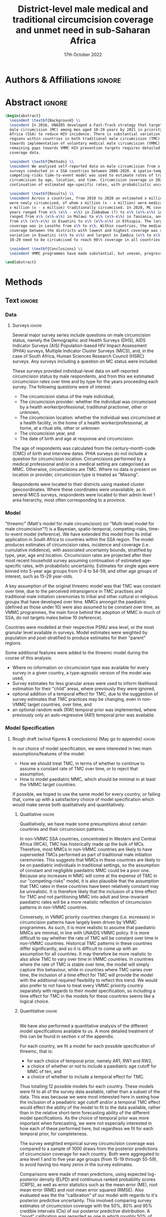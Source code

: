 #+Title: District-level male medical and traditional circumcision
#+Title: coverage and unmet need in sub-Saharan Africa
#+date: 17th October 2022
#+bibliography: library.bib 
#+options: toc:nil num:t d:nil author:nil
#+startup: latexpreview

# Load latex class, define page and text size
#+latex_class: article
#+latex_class_options: [a4paper, 12pt]

# load latex packages
#+latex_header: \usepackage{authblk} 
#+latex_header: \usepackage{breakcites}
#+latex_header: \usepackage{apacite}
#+latex_header: \usepackage[top=3cm, bottom=3cm, left=3cm, right=3cm]{geometry} % define (reduced) margin size
#+latex_header: \usepackage[parfill]{parskip} % insert whitespace between new paragraphs

# Don't indent new paragraphs
#+latex_header: \setlength\parindent{0pt} 

# Don't hyponate words, instead break line
#+latex_header: \tolerance=9999
#+latex_header: \emergencystretch=10pt
#+latex_header: \hyphenpenalty=10000
#+latex_header: \exhyphenpenalty=100

* R & Emacs Lisp                                            :noexport:ignore:

#+name: setwd
#+begin_src R :results output :session :exports results
# set directory to top of git repo (assume paper_poster_plots in threemc-orderly)
# dir <- dirname(system("git rev-parse --show-toplevel", intern = TRUE))
dir <- "~/imperial_repos/threemc-orderly/"
setwd(dir)
#+end_src

#+RESULTS: setwd
: [1] "/home/paddy7wb/imperial_repos/threemc-orderly"

** Emacs Lisp Functions

Function to remove
#+begin_src emacs-lisp
(defun delete-org-comments (backend)
  (loop for comment in (reverse (org-element-map (org-element-parse-buffer)
                    'comment 'identity))
    do
    (setf (buffer-substring (org-element-property :begin comment)
                (org-element-property :end comment))
          "")))

(let ((org-export-before-processing-hook '(delete-org-comments)))
  (switch-to-buffer (org-latex-export-as-latex)))
#+end_src


* Authors & Affiliations                                        :ignore:

# Authors
#+latex_header: \author[1]{Patrick O'Toole}
#+latex_header: \author[1,2]{Matthew L. Thomas}
#+latex_header: \author[1]{Oliver Stevens}
#+latex_header: \author[1,3]{Kevin Lam}
#+latex_header: \author[4]{Katherine Kripke}
#+latex_header: \author[1]{Rachel Esra}
#+latex_header: \author[5]{Ian Wanyeki}
#+latex_header: \author[5]{Lycias Zembe}
#+latex_header: \author[1]{Jeffrey W. Eaton}

# Affiliations
#+latex_header: \affil[1]{\emph{Imperial College London, London, United Kingdom}} \\
#+latex_header: \affil[2]{\emph{Joint Centre for Excellence in Environmental Intelligence, University of Exeter and Met Office}} \\
#+latex_header: \affil[3]{\emph{Department of Statistics, University of British Columbia}} \\
#+latex_header: \affil[4]{\emph{Avenir Health, Takoma Park, MD, USA}} \\
#+latex_header: \affil[5]{\emph{Joint United Nations Programme on HIV/AIDS (UNAIDS)}} \\

# Break page
#+latex: \clearpage

* Abstract                                                         :ignore:

#+begin_src latex :results output
  \begin{abstract}
    \noindent \textbf{Background} \\
    \noindent In 2016, UNAIDS developed a Fast-Track strategy that targeted 90\% coverage
    male circumcision (MC) among men aged 10-29 years by 2021 in priority countries in sub-Saharan 
    Africa (SSA) to reduce HIV incidence. There is substantial variation across subnational 
    regions within countries in both traditional male circumcision (TMC) practices and progress
    towards implementation of voluntary medical male circumcision (VMMC). Tracking progress and
    remaining gaps towards VMMC HIV prevention targets requires detailed district-level circumcision
    coverage data.

    \noindent \textbf{Methods} \\
    \noindent We analysed self-reported data on male circumcision from x nationally representative household
    surveys conducted in x SSA countries between 2006-2020. A spatio-temporal Bayesian
    competing-risks time-to-event model was used to estimate rates of traditional and medical
    circumcision by age, location, and time. Circumcision coverage in 2020 was projected assuming
    continuation of estimated age-specific rates, with probabilistic uncertainty.

    \noindent \textbf{Results} \\
    \noindent Across x countries, from 2010 to 2020 an estimated x million men (x\% CI x-x million)
    were newly circumcised, of whom x million (x - x million) were medically circumcised, and
    x million (x - x million) traditionally circumcised. In 2020, MC coverage among men 10-29
    years ranged from x\% (x\% - x\%) in Zimbabwe (?) to x\% (x\%-x\%) in Togo. MMC coverage
    ranged from x\% (x\%-x\%) in Malawi to x\% (x\%-x\%) in Tanzania, and TMC coverage
    from x\% (x\%-x\%) in Eswatini to x\% (x\%-x\%) in Ethiopia. The largest increase in MMC
    coverage was in Lesotho from x\% to x\%. Within countries, the median difference in MC
    coverage between the districts with lowest and highest coverage was x\%, with the smallest
    variation in Eswatini (x\% to x\%) and largest in Zambia (x\% to x\%). x million men aged
    10-29 need to be circumcised to reach 90\% coverage in all countries.

    \noindent \textbf{Conclusions} \\
    \noindent VMMC programmes have made substantial, but uneven, progress towards male circumcision targets. Granular district and age-stratified data provide information for focusing further programme implementation.

  \end{abstract}
#+end_src

#+latex: \newpage

* Background                                                         :noexport:

** Plan                                                            :noexport:

Look at other similar circumcision papers to understand this

- Something about HIV
- Something about circumcisions
- Something about existing efforts to estimate circumcision


*** Research Questions

There were several key research questions which we hoped to answer with this analysis:

1. How has total, medical and traditional circumcision coverage varied across the SSA region?
   How has this changed over time? 

Result: Broadly speaking, WCA has much higher circumcision coverage, in line with greater cultural practice of TMC associated with these countries, while in ESA TMC and MC coverage is much lower, although this varies quite a lot, both nationally and sub-nationally, and has seen significant increases as a result of VMMC programme implementation in many of these countries.

Figure: Geofaceted plot
Caption:
Figure x: Stacked percentages of men aged 10-29 years who were medically circumcised and traditionally circumcised over time between 2010 and 2020. The horizontal grey dashed line indicates the 90% circumcision coverage by 2021 target established by the UNAIDS Fast Track strategy. The lighter shaded area represents projection after the most recent household survey. Purple areas represent countries where circumcision type could not be ascertained from surveys.

2. How have patterns in circumcision coverage vary across different ages and age groups? 

Result: A circumcised individual is much more likely to have undergone MMC for progressively younger ages, while the converse is true for TMC. (I wonder why this isn't untrue for paediatric TMCs in VMMC countries? Surely TMCs should be higher than MMCs for these ages, at least in VMMC countries?) 

Figure: Geofaceted plot, but by age rather than year, for 2020 (doesn't look too bad, ask Jeff what he thinks)
Caption:
Figure x: Stacked, projected percentages of men from 0 to 60 years old who were medically circumcised and traditionally circumcised by 2020. The horizontal grey dashed line indicates the 90% circumcision coverage by 2021 target established by the UNAIDS Fast Track strategy. Purple areas represent countries where circumcision type could not be ascertained from surveys.

3. How does total, medical and traditional circumcision coverage vary subnationally across the SSA region? 

Result: There was significant subnational variability in circumcision coverage and type across the SSA region, with ESA in general having more variable district level circumcision and type, while WCA countries exhibited more homogeneous circumcision patterns. In ESA, this variability may be in part attributed to efforts to focus VMMC programmes on areas of high disease burden and a lack of historical TMC practice.

Figure 2: Map plot
caption:
Figure x: Estimated percentage of men aged 10-29 years who were circumcised sub-nationally in 33 SSA countries. Missing from map: Guinea-Bissau, Equitorial Guinea, Central African Republic and Botswana

Another useful figure here: plot of district level MC coverage coloured by ESA/WCA and size given by population of each
Caption:
Figure x: District-level median percentage of men aged 10-29 years who were circumcised in 2020 in 33 SSA countries. Each point is a district, sized by district population relative to average district size and coloured by the African region their country falls under (Eastern and Southern Africa (ESA) and Western and Central Africa (WCA), respectively). Each white dot represents the national median. A vertical dotted line signifies the UNAIDS target of 90% national MC.

4. Has TMC decreased, both in response to VMMC programme implementation in target countries, and more generally across the entire SSA region? 

TMC has decreased in VMMC target countries, presumably largely due to the implementation of VMMC programs in districts which traditionally practised TMC. It has also, interestingly, declined (with a lot of variability) in non-VMMC countries, possibly in response to general economic upliftment and development in these countries. 

Plot for this? Can just refer to previous figures perhaps? Or perhaps a table is best?
Jeff: Need some sort of rates plot for this! Sounds like a good idea

5. How have efforts to meet UNAIDS goals in VMMC target countries progressed? If these targets have not been met, how many additional circumcisions are required to meet these goals? 

Result: Kenya (and maybe Mozambique?) is the only country expected to have reached the VMMC target of 90% circumcision coverage amongst 10-29 year olds by 2020. In other VMMC countries, significant progress towards this goal has been made, but there still remain a significant number of un-circumised 10-29 year olds. 

Figure: Geofaceted plot showing circumcision coverage increase over time (could do for several of the larger age groups with their associated targets as dashed lines)
However, probably only interested in VMMC countries here, so table probably more appropriate
Additional Figure: Some kind of table showing progress towards goals?

6. How do our results compare to those of the DMPPT2 model? 

Result: In many VMMC countries, threemc results and DMPPT2 results largely agree. However, for several countries, such as Tanzania, Zimbabwe and parts of Kenya, we can see that DMPPT2 estimates far exceed empirical survey and threemc estimates, and indeed the population of many districts, suggesting that they may be adversely affected by (i) people travelling from their home districts to others to avail of VMMC programmes, and (ii) possible misreporting occurring in programmatic data due to incentives to report higher numbers of circumcisions for VMMC clinics. 

Figure: (For appendix): comparisons between DMPPT2 results, survey estimates and threemc results
Merely reference these figures in this section


*** Research Questions (old)

There were several key research questions which we hoped to answer with this analysis:

1. How does total, medical and traditional circumcision coverage vary subnationally across the SSA region? How has this changed over time? 

Result: Broadly speaking, WCA has much higher circumcision coverage, in line with greater cultural practice of TMC associated with these countries, while in ESA TMC and MC coverage is much lower, although this varies quite a lot, both nationally and sub-nationally. 

Figure 2: Map plot
caption:
Figure x: Estimated percentage of men aged 10-29 years who were circumcised sub-nationally in 33 SSA countries. Missing from map: Guinea-Bissau, Equitorial Guinea, Central African Republic and Botswana
Another useful figure here: plot of district level MC coverage coloured by ESA/WCA and size given by population of each
Caption:
Figure x: District-level median percentage of men aged 10-29 years who were circumcised in 2020 in 33 SSA countries. Each point is a district, sized by district population relative to average district size and coloured by the African region their country falls under (Eastern and Southern Africa (ESA) and Western and Central Africa (WCA), respectively). Each white dot represents the national median. A vertical dotted line signifies the UNAIDS target of 90% national MC.

Also should fit in somewhere: geofaceted plot showing differences in TMC/MMC type coverage
2010-2020
Caption:
Figure x: Percentage of men aged 10-29 years who were medically circumcised and traditionally circumcised over time between 2010 and 2020. The horizontal grey dashed line indicates the 90% circumcision coverage by 2021 target established by the UNAIDS Fast Track strategy. The lighter shaded area represents projection after the most recent household survey. Purple areas represent countries where circumcision type could not be ascertained from surveys.

2. How have subnational patterns in circumcision coverage vary across different ages and age groups? 

Result: A circumcised individual is much more likely to have undergone MMC for progressively younger ages, while the converse is true for TMC. (I wonder why this isn't untrue for paediatric TMCs in VMMC countries? Surely TMCs should be higher than MMCs for these ages, at least in VMMC countries?) 

Figure: Geofaceted plot, but by age rather than year, for 2020 (doesn't look too bad, ask Jeff what he thinks)
Caption:
Figure x: Projected percentage of men from 0 to 60 years old who were medically circumcised and traditionally circumcised by 2020. The horizontal grey dashed line indicates the 90% circumcision coverage by 2021 target established by the UNAIDS Fast Track strategy. Purple areas represent countries where circumcision type could not be ascertained from surveys.

3. Has TMC decreased, both in response to VMMC programme implementation in target countries, and more generally across the entire SSA region? 

TMC has decreased in VMMC target countries, presumably largely due to the implementation of VMMC programs in districts which traditionally practised TMC. It has also, interestingly, declined (with a lot of variability) in non-VMMC countries, possibly in response to general economic upliftment and development in these countries. 

Plot for this? Can just refer to previous figures perhaps? Or perhaps a table is best?

4. How have efforts to meet UNAIDS goals in VMMC target countries progressed? If these targets have not been met, how many additional circumcisions are required to meet these goals? 

Result: Kenya (and maybe Mozambique?) is the only country expected to have reached the VMMC target of 90% circumcision coverage amongst 10-29 year olds by 2020. In other VMMC countries, significant progress towards this goal has been made, but there still remain a significant number of un-circumised 10-29 year olds. 

Figure: Geofaceted plot showing circumcision coverage increase over time (could do for several of the larger age groups with their associated targets as dashed lines)
However, probably only interested in VMMC countries here, so table probably more appropriate
Additional Figure: Some kind of table showing progress towards goals?

5. How do our results compare to those of the DMPPT2 model? 

Result: In many VMMC countries, threemc results and DMPPT2 results largely agree. However, for several countries, such as Tanzania, Zimbabwe and parts of Kenya, we can see that DMPPT2 estimates far exceed empirical survey and threemc estimates, and indeed the population of many districts, suggesting that they may be adversely affected by (i) people travelling from their home districts to others to avail of VMMC programmes, and (ii) possible misreporting occurring in programmatic data due to incentives to report higher numbers of circumcisions for VMMC clinics. 

Figure: (For appendix): comparisons between DMPPT2 results, survey estimates and threemc results
Merely reference these figures in this section

** Text                                                              :ignore:

*** Sections                                                        :ignore:

# HIV 
HIV remains the single largest cause of years of life lost among adolescent boys and men of reproductive age in eastern and southern Africa (ref). 

# Circumcision
Voluntary 
Voluntary Male medical circumcision (VMMC) reduces the rate of male-to-female HIV incidence by 60%.
Efficient, cost-effective, one-time procedure for preventing HIV transmission (references). 


# Existing efforts to estimate circumcision
Matt's model ... [cite:@thomas_multi-level_2021], DMPPT2

# Anything else?

#+latex: \newpage
*** Research Questions                                         :ignore:

#+begin_comment
May want to re-phrase these a bit?
#+end_comment

There were several key research questions which we hoped to answer with this analysis:
1. How has subnational total, medical and traditional circumcision coverage changed across the SSA region over time?
# 1. How has total, medical and traditional circumcision coverage changed across the SSA region over time?
# 2. How does total, medical and traditional circumcision coverage vary subnationally across the SSA region?
2. How have subnational patterns in circumcision coverage vary across different ages and age groups?
3. Has TMC decreased, both in response to VMMC programme implementation in target countries, and more generally across the entire SSA region?
4. How have efforts to meet UNAIDS goals in VMMC target countries progressed? If these targets
   have not been met, how many additional
5. How do our results compare to those of the DMPPT2 model?

**** Results summaries for these research questions

1. How does total, medical and traditional circumcision coverage vary subnationally across the SSA region? How has this changed over time? 

Result: Broadly speaking, WCA has much higher circumcision coverage, in line with greater cultural practice of TMC associated with these countries, while in ESA TMC and MC coverage is much lower, although this varies quite a lot, both nationally and sub-nationally. 

Figure 2: Map plot
caption:
Figure x: Estimated percentage of men aged 10-29 years who were circumcised sub-nationally in 33 SSA countries. Missing from map: Guinea-Bissau, Equitorial Guinea, Central African Republic and Botswana

Also should fit in somewhere: geofaceted plot showing differences in TMC/MMC type coverage
2010-2020
Caption:
Figure x: Percentage of men aged 10-29 years who were medically circumcised and traditionally circumcised over time between 2010 and 2020. The horizontal grey dashed line indicates the 90% circumcision coverage by 2021 target established by the UNAIDS Fast Track strategy. The lighter shaded area represents projection after the most recent household survey. Purple areas represent countries where circumcision type could not be ascertained from surveys.

2. How have subnational patterns in circumcision coverage vary across different ages and age groups? 

Result: A circumcised individual is much more likely to have undergone MMC for progressively younger ages, while the converse is true for TMC. (I wonder why this isn't untrue for paediatric TMCs in VMMC countries? Surely TMCs should be higher than MMCs for these ages, at least in VMMC countries?) 

Figure: Geofaceted plot, but by age rather than year, for 2020 (doesn't look too bad, ask Jeff what he thinks)
Caption:
Figure x: Projected percentage of men from 0 to 60 years old who were medically circumcised and traditionally circumcised by 2020. The horizontal grey dashed line indicates the 90% circumcision coverage by 2021 target established by the UNAIDS Fast Track strategy. Purple areas represent countries where circumcision type could not be ascertained from surveys.

3. Has TMC decreased, both in response to VMMC programme implementation in target countries, and more generally across the entire SSA region? 

TMC has decreased in VMMC target countries, presumably largely due to the implementation of VMMC programs in districts which traditionally practised TMC. It has also, interestingly, declined (with a lot of variability) in non-VMMC countries, possibly in response to general economic upliftment and development in these countries. 

Plot for this? Can just refer to previous figures perhaps? Or perhaps a table is best?

4. How have efforts to meet UNAIDS goals in VMMC target countries progressed? If these targets have not been met, how many additional circumcisions are required to meet these goals? 

Result: Kenya (and maybe Mozambique?) is the only country expected to have reached the VMMC target of 90% circumcision coverage amongst 10-29 year olds by 2020. In other VMMC countries, significant progress towards this goal has been made, but there still remain a significant number of un-circumised 10-29 year olds. 

Figure: Geofaceted plot showing circumcision coverage increase over time (could do for several of the larger age groups with their associated targets as dashed lines)
However, probably only interested in VMMC countries here, so table probably more appropriate
Additional Figure: Some kind of table showing progress towards goals?

5. How do our results compare to those of the DMPPT2 model? 

Result: In many VMMC countries, threemc results and DMPPT2 results largely agree. However, for several countries, such as Tanzania, Zimbabwe and parts of Kenya, we can see that DMPPT2 estimates far exceed empirical survey and threemc estimates, and indeed the population of many districts, suggesting that they may be adversely affected by (i) people travelling from their home districts to others to avail of VMMC programmes, and (ii) possible misreporting occurring in programmatic data due to incentives to report higher numbers of circumcisions for VMMC clinics. 

Figure: (For appendix): comparisons between DMPPT2 results, survey estimates and threemc results
Merely reference these figures in this section


* Methods 

** Plan                                                            :noexport:

See [[file:outline/paper_outline.org][paper outline]]

For data:
:fig_1_caption:
Figure 1: Household surveys detailing circumcision patterns in SSA. The colour and size of points
are determined by the provider and sample size of each respective survey. Triangular points have
no information on circumcision type.
:END:

Also for data, could add stuff on:
- Missing data (& inability to model in some countries) (see Kinh's paper)
- Mention irregularity with some PHIA surveys?
- Missing countries, countries with no type, countries with no age info

** Text                                                              :ignore:

*** Data 

**** Surveys                                                         :ignore:

#+name: survey_inlines
#+begin_src R :results output :session :exports results
data_inlines <- readRDS("paper_poster_plots/paper/data/01_data_inlines.RDS")
#+end_src

#+RESULTS: survey_inlines

Several major survey series include questions on male circumcision status, namely the Demographic and Health Surveys (DHS), AIDS Indicator Surveys (AIS) Population-based HIV Impact Assessment (PHIA) surveys, Multiple Indicator Cluster Surveys (MICS), and, in the case of South Africa, Human Sciences Research Council (HSRC) surveys.
Any surveys including a question on MC status were included. 

These surveys provided individual-level data on self-reported circumcision status by male respondents, and from this we estimated circumcision rates over time and by type for the years proceeding each survey. The following questions were of interest:
- The circumcision status of the male individual,
- The circumcision provider: whether the individual was circumcised by a health worker/professional, traditional practioner, other or unknown,
- The circumcision location: whether the individual was circumcised at a health facility, in the home of a health worker/professional, at home, at a ritual site, other or unknown
- The circumcision year, and
- The date of birth and age at response and circumcision.

The age of respondents was calculated from the century-month-code (CMC) of birth and interview dates.
PHIA surveys do not include a question for circumcision location. Circumcisions performed by a medical professional and/or in a medical setting are categorised as MMC. Otherwise, circumcisions are TMC. Where no data is present on location or provider, circumcision type is treated as "Missing". 
#+begin_comment
Should I include something about how (some?) PHIA surveys censor over 35 circumcisions?
#+end_comment
Respondents were located to their districts using masked cluster geocoordinates. Where these coordinates were unavailable, as in several MICS surveys, respondents were located to their admin level 1 area hierarchy, most often corresponding to a province. 

#+begin_comment
Should I include something about how (some?) PHIA surveys censor over 35 circumcisions?
#+end_comment

**** Populations                                      ::noexport:

- Sub-national populations from WorldPop (reference) were used to infer circumcision coverage from rate estimates. 

**** Old                                                           :noexport:
***** Surveys (old)                                         :noexport:ignore:

#+name: survey_inlines
#+begin_src R :results output :session :exports results
data_inlines <- readRDS("paper_poster_plots/paper/data/01_data_inlines.RDS")
#+end_src

#+RESULTS: survey_inlines

Our data consisted of src_R[:exports results :session :results raw]{data_inlines$n_surveys}  
nationally representative household surveys conducted in
src_R[:exports results :session :results raw]{data_inlines$n_iso3} SSA countries
between src_R[:exports results :session :results raw]{data_inlines$min_year} and src_R[:exports results :session :results raw]{data_inlines$max_year}.
These included several major survey series, namely the Demographic and Health Surveys
(DHS), AIDS Indicator Surveys (AIS) Population-based HIV Impact Assessment (PHIA) surveys,
Multiple Indicator Cluster Surveys (MICS), and, in the case of South Africa,
Human Sciences Research Council (HSRC) surveys.
Any surveys including a question on MC status were included. 
Unfortunately, no information on age at circumcision was present in the 2004 and 2008 Botswana
Aids Impact Surveys. This complete left censoring of circumcised individuals meant that we were
unable to fit our model there. 

#+begin_comment
Should I include something about how a new DHS is expected for BWA soon?
#+end_comment

These surveys provided individual-level data on self-reported circumcision status by male
respondents, and from this we estimated circumcision rates over time and by type for the years proceeding each survey. The following questions were of interest:
- The circumcision status of the male individual,
- The circumcision provider: whether the individual was circumcised by a health worker/professional, traditional practioner, other or unknown,
- The circumcision location: whether the individual was circumcised at a health facility, in the home of a health worker/professional, at home, at a ritual site, other or unknown
- The circumcision year, and
- The age at circumcision.

PHIA surveys do not include a question for circumcision location. Circumcisions performed by a medical professional and/or in a medical setting are categorised as MMC. Otherwise, circumcisions are TMC. Where no data is present on location or provider, circumcision type is treated as "Missing". Refer to section x of the appendix to see specific questions asked in each survey.

#+begin_comment
Should I include something about how (some?) PHIA surveys censor over 35 circumcisions?
#+end_comment

Respondents were located to their districts using masked cluster geocoordinates. Where these
coordinates were unavailable, as in several MICS surveys, respondents were located to their admin
level 1 area hierarchy, most often corresponding to a province. 

Participation rates for each survey can be found in section x of the appendix. 

#+CAPTION: Household surveys detailing circumcision patterns in SSA. The colour and size of points are determined by the provider and sample size of each respective survey. Triangular points have no information on circumcision type.
#+NAME: fig1
#+begin_src R :exports results :results file graphics :file plots/01_survey_table.pdf :width 9 :height 10
# source("paper_poster_plots/scripts/03_results_data.R")
# p1 <- readRDS("paper_poster_plots/paper/plots/01_survey_table.RDS")
p1 <- readRDS("./plots/01_survey_table.RDS")
print(p1)
#+end_src

/Figure 1: Household surveys detailing circumcision patterns in SSA. The colour and size of points are determined by the provider and sample size of each respective survey. Triangular points have no information on circumcision type./

***** Older still

120 household surveys conducted in 33 SSA countries 2002-2019
Self-reported circumcision:
- Status (MC vs uncircumcised), 
- Type (MMC vs TMC), 
- Year, and
- Age 
recorded
Sub-national populations from WorldPop (reference)

Major survey series (DHS, AIS, PHIA, MICS, HSRC in ZAF)
Individual-level data: self-reported circumcision status  by male respondents
Respondents located to districts using cluster geocoordinates
Located to admin 1 (province) where coordinates not available (MICS)
VMMC programme data not used

Circumcisions performed by a medical professional and/or in a medical setting are categorised as MMC
Otherwise, circumcisions are TMC
Where no data is present on location or provider, circumcision type == Missing

Individual-level household survey data provide direct estimates of circumcision rates over time and by type for years preceding survey

- Direct estimates of TMC practices, age at circumcision, VMMC impact
Include participation rates from surveys in paper!


#+latex: \newpage

*** Model

"threemc" (Matt's model for male circumcision) (or "Multi-level model for male circumcision"?) is
a Bayesian, spatio-temporal, competing-risks, time-to-event model (reference). We have extended
this model from its initial application in South Africa to
src_R[:exports results :session :results raw]{data_inlines$n_iso3}
countries within the SSA region. The model produces estimates of circumcision rates, incidence and coverage (i.e. cumulative indidence), with associated uncertainty bounds, stratified by type, year, age and location. Circumcision rates are projected after their most recent household survey
assuming continuation of estimated age-specific rates, with probabilistic uncertainty. Estimates
for single ages were binned into 5-year age groups from 0-4 to 54-59, and other age groups of interest, such as 15-29 year-olds.

A key assumption of the original threemc model was that TMC was constant over time, due to the perceived intransigence in TMC practises and traditional male initiation ceremonies to tribal and other cultural or religious groups that have developed over time. MMCs amongst the paediatric (defined as those under 10) were also assumed to be constant over time, as VMMC programmes, the  main force behind the adoption of MMC in much of SSA, do not targets males below 10 (reference).

Countries were modelled at their respective PSNU area level, or the most granular level available in surveys. Model estimates were weighted by population and post-stratified to produce estimates
for their "parent" regions. 

Some additional features were added to the threemc model during the course of this analysis: 
- Where no information on circumcision type was available for every survey in a given country, a type-agnostic version of the model was used,
- Survey estimates for less granular areas were used to inform likelihood estimation for their
  "child" areas, where previously they were ignored,
- optional addition of a temporal effect for TMC, due to the suggestion of survey estimates that
  TMC practices may be changing, even in non-VMMC target countries, over time, and
- an optional random walk (RW) temporal prior was implemented, where previously only an auto-regressive (AR1) temporal prior was available.

**** Old                                                           :noexport:
Bayesian spatio-temporal, competing-risks, time-to-event model
Stratified by age, location and time
Rates of TMC and medical male circumcision (MMC) estimated
Coverage in 2020 projected assuming continuation of estimated age-specific rates with probabilistic uncertainty
Important assumption: Probability of traditional male initiation ceremonies (TMICs) constant over time (needed? Might lead to a lot of questions!) 

Model stratified by:
Age
District
circumcision type (traditional / medical)

TMC & MMC rates estimated (by age, district, and time)
Spatial smoothing allows for district level estimates

Circumcision coverage since most recent HH survey: projected assuming continuation of estimated age-specific rates, with probabilistic uncertainty

Important assumption: TMC rate assumed constant over time


#+latex: \newpage



*** Model Specification

**** Notes                                                         :noexport:
Jeff:
- Model selection: particularly interested in  
- (1) Model specification for time trends in TMC and paediatric circumcision -> in sample fit 
- (2) Short-term future projections; ensuring appropriate future uncertainty in all countries
   -> out-of-sample prediction withholding the final survey (and any survey in the one year previous) 

- Choose best model specification (i.e. which terms to include (TMC, paediatric MMC, etc)) for
  each country using within-sample validation.
- Include figures comparing models for each country in appendix, refer to them here.
#+begin_comment
Here describe the method used for the comparison (out of sample prediction process) and
metrics used for comparison. Report the results of the model selection in the appendix.
#+end_comment
- Credible interval coverage, ELPD, CRPS and fit statistics (ME, MSE, RMSE) used to inform
  decision. 

**** Rough draft (w/out figures & conclusions) (May go to appendix)  :ignore:

In our choice of model specification, we were interested in two main assumptions/features of the
model:
- How we should treat TMC, in terms of whether to continue to assume a constant rate of TMC over time, or to reject that assumption,
- How to model paediatric MMC, which should be minimal in at least the VMMC target countries.

If possible, we hoped to use the same model for every country, or failing that, come up with a
satisfactory choice of model specification which would make sense both qualitatively and
quantitatively. 

***** Qualitative                                         :ignore:
Qualitatively, we have made some presumptions about certain countries and their circumcision patterns.

In non-VMMC SSA countries, concentrated in Western and Central Africa (WCA), TMC has historically made up the bulk of MCs.
Therefore, most MMCs in non-VMMC countries are likely to have superseded TMCs performed as part of traditional male initiation ceremonies. This suggests that MMCs in these countries are likely to be on paediatric individuals in traditional settings, so the assumption of constant and
negligible paedaitric MMC could be a poor one. 
Because any increases in MMC will come at the expense of TMC in our "competing-risks" model, it is also plausible that the assumption that TMC rates in these countries have been relatively constant may be unrealistic.
It is therefore likely that the inclusion of a time effect for TMC and not partitioning MMC into
adult and time-invariant paediatric rates will be a more realistic reflection of circumcision
patterns in non-VMMC countries. 

# Since changes to MMC in non-VMMC programmes will not have been as a result of VMMC programmes, it is likely that circumcision patterns have undergone a generational change as a result of general development in their countries. As such, a time effect for TMC in non-VMMC countries is very important for accurately modelling and understanding their circumcision patterns, particularly in how the relative makeup of M

# (Note: would be a good idea to look into surveys for these countries to see if this checks out! I.e. for non-VMMC and VMMC surveys, it might be a good idea to compare the number of people with different circumcision types for location and provider,  to substantiate this assumption)

Conversely, in VMMC priority countries changes (i.e. increases) in circumcision patterns have largely been driven by VMMC programmes.
As such, it is more realistic to assume that paediatric MMCs are minimal, in line with UNAIDS VMMC policy.
It is more difficult to say whether the rate of TMC will be constant over time in non-VMMC
countries. Historical TMC patterns in these countries differ significantly, and so it is
difficult to come up with an assumption for all countries. It may therefore be more realistic to
also allow TMC to vary over time in VMMC countries. In countries where the rate of TMC is stable
over time, the model will simply capture this behaviour, while in countries where TMC varies over
time, the inclusion of a time effect for TMC will provide the model with the additional required
flexibility to reflect this trend. We would also prefer to not have to treat every VMMC prioirity
country separately with regards to their model specification, so including a time effect for TMC
in the models for these countries seems like a logical choice. 

***** Quantitative                                                   :ignore:
\\
We have also performed a quantitative analysis of the different model specifications available
to us. A more detailed treatment of this can be found in section x of the appendix. 

#+begin_comment
- Explain method, why within-sample comparison performed here
- Describe posterior predictive comparison between model fit and empirical survey coverage estimates
- For "For x / y SSA countries" the model with .. parameters had better model fit (quote some stats)
- "For x / y non-VMMC countries, the model with ...
- "For x / y VMMC countries, the model with ...
- Therefore, our quantitative analysis reinforces what we expected to be the best model
  specifications for VMMC and non-VMMC countries from our quantitative arguments. 
#+end_comment

For each country, we fit a model for each possible specification of threemc, that is:
- for each choice of temporal prior, namely AR1, RW1 and RW2,
- a choice of whether or not to include a paediatric age cutoff for MMC of ten, and
- a choice of whether to include a temporal effect for TMC. 
Thus totalling 12 possible models for each country.
These models were fit to all of the survey data available, rather than a subset of the data.
This was because we were most interested here in seeing how the inclusion of a peadiatric age cutoff and/or a temporal TMC effect would effect the ability of the model to fit to the data available, rather than in the relative short-term forecasting ability of the different model specifications.
As the choice of temporal prior was more important when forecasting, we were not especially interested in how each of these performed here, but regardless we fit for each temporal prior, for completeness. 

The survey weighted empirical survey circumcision coverage was compared to a sample of 1000 draws from the posterior predictions of circumcision coverage for each country.
Both were aggregated to area level 1 and to five year age groups (from 15-19 through 55-59), to avoid having too many zeros in the survey estimates.
# Multiple comparisons between the two were made, including the expected log-predictive density (ELPD), the continous ranked probability score (CRPS), the mean error (ME), mean squared error (MSE) and root mean squared error (RMSE).
# We also looked at the credible interval coverage.
# To calculate this, we took a binomial sample, from the posterior predictive distribution of circumcision coverage.
# We then find the percentage of our weighted survey coverage estimates which fall into the 2.5$^{th}$, 10$^{th}$, 25$^{th}$, 50$^{th}$, 75$^{th}$, 90$^{th}$ and 97.5$^{th}$ percentiles, (TODO:Continue here! Think this is wrong too lol, run task in R to understand how this all works, also look at previous notes)
Comparisons were made of mean predictions, using expected log-posterior density (ELPD) and continuous ranked probability scores (CRPS), as well as error statistics such as the mean error (ME), root mean error (RME) and root mean error squared (RMSE).
Also evaluated was the the "calibration" of our model with regards to it's posterior predictive uncertainty.
This involved comparing survey estimates of circumcision coverage with the 50%, 80% and 95% credible intervals (CIs) of our posterior predictive distribution. A "good" calibration was regarded as one in which roughly 50% of survey observations fell within the 50% CI range, 85% within the 85% CI range, and 95% within the 95% range.
Seeing as we are comparing within-sample mean estimates here, we were particularly interested in the RMSE of our predictions compared to the survey estimates. 

Just as we distinguished between VMMC and non-VMMC countries when considering the qualitative merits of each model specification, so too did a pattern emerge here when quantitively comparing the model fits for both sets of SSA countries. 

For the non-VMMC countries there was a drastic difference in mean predictive accuracy between the different model specifications.
The best model specification was the model which included a temporal TMC effect, but not a paediatric age cutoff for MMC.
This specification performed the best for x / y countries, averaging a RMSE of x, CRPS of x and ELPD of x, in comparison to the next best specification, ?, which averaged an RMSE of x, CRPS of x and ELPD of x. 
It appeared that the inclusion of a temporal TMC effect was very influential in improving the fit of the model for non-VMMC countries, with specifications including this term averaging a RMSE of x versus x for those which did not include this term.
Models including an MMC paediatric age cutoff of 10 consistently performed worse than other models, averaging an RMSE of x versus x. 
These findings were in line with our previous intuitions on MC patterns in non-VMMC, mainly WCA countries, where TMC was historically high, and increases in MMC are likely within the previously TMC population, and hence MMCs were likely performed on younger individuals than in VMMC countries. 

In contrast, for the VMMC priority countries, the choice of whether to include an MMC paedaitric age cutoff had little effect on model fit.
This may be because under fifteens were not surveyed, and so there were no survey estimates for paediatric populations to compare to our model predictions.
However, the inclusion of this MMC paediatic age cutoff did have a negative effect to the fit for the models to adults for non-VMMC countries, so the fact that it's inclusion here did not hurt model fit suggests it was an accurate representation of MMC patterns in VMMC priority countries.
As we were aware of VMMC programme policy in not currently circumcising under fifteens, and since it did not seem to negatively effect model fit to adults, we decided to include a paediatric age cutoff of 10 in the model for VMMC coutries. 
# Kenya, however, stood out here as a country with high TMC, as it's patterns of circumcision, and the best model specification for the country, appeared to more closely match that of the non-VMMC countries with historically high TMC, rather than the other VMMC priority countries. 
Models which including a temporal TMC effect were marginally better, with an average RMSE of x versus x for all other models.
In particular, Kenya, which had high historical TMC in most regions and was the most similar of the VMMC countries to WCA countries in terms of it's circumcision patterns, saw a marked improvement when this effect was included, with an average RMSE of x versus x. For completeness, we decided to include a temporal effect for TMC in the model specification for VMMC priority countries.
#+begin_comment
Note: We have a paedaitric age cutoff of 10, but we know (do we?) that VMMC programmes do not circumcise under 15s, so why didn't we use a cutoff of 15? 
Note: Need to include something on posterior predictive coverage as well here, basically just saying how it didn't significantly change for different models, largely because uncertainty was relatively low for within-sample predictions. 
#+end_comment

It was therefore ultimately decided to include a temporal effect for TMC in the model for both VMMC and non-VMMC countries, while only including a pedaitric age cutoff for VMMC countries.
A table with the full set of fit statistics for each model specification for each country can be found in section x of the appendix.

*** Model Calibration and Choice of Temporal Prior

**** Notes                                                         :noexport:
- Calibrated MMC-related variance hyperparameters using grid search. Idea is to use information
  from countries with more surveys to inform variance (which was suspected to be underestimated)
  in countries with fewer surveys, analagous to using a model with partial pooling for each
  country in the Sub-Saharan region, which would be much too computationally expensive to fit. 

**** Another very rough draft  (not sure if everything here is appropriate for this section) (much of this will probably go to the appendix as well!) :ignore:

#+begin_comment
- Reason why we need to calibrate models (lack of recent surveys), would like more dramatic
fanning out of uncertainty to reflect this (done)
- Two main drivers of uncertainty: i) sigma hyperparameters, and ii) temporal prior selection (done)
- Due to computational constriants, cannot fit partially pooled model (done)
- Instead, use common time-related hyperparameters across all models (done)
- To find optimal hyerparameters, performed grid search over sensible values from "naive" fits (done)
- Results, possibly split between VMMC and non-VMMC countries
- Conclusions
#+end_comment

For some VMMC priority countries, we did not have access to more recent survey data. 
One particular country where this is the case is Tanzania, whose most recent survey was the 2016 PHIA survey.
In these circumstances, there may have been a significant increase in MMC coverage due to VMMC programme implementation which was not captured within our survey period.
VMMC programme data was an available source of more recent circumcision data.
The DMPPT2 model explicitly uses this data to estimate MMC. 
The results of DMPPT2, as well as those for countries with more recent surveys who have experienced significant MMC scaleups, suggest that VMMC may have scaled up at a rate not anticipated by threemc where only these older surveys are available.
This was consistent with out-of-sample (OOS) exploration of model fits to countries like Zimbabwe, where removing access to the most recent (2018 DHS) survey similarly underestimates VMMC scale up.
Hence, it was felt that threemc likely underestimates it's own uncertainty with regards to predicting circumcision coverage for progressively later years from our last available surveys, particularly in the case of VMMC priority countries, which have seen rapid increases in a previously low circumcision.
A more dramatic "fanning" out of our prediction interval as we forecast further from the last available survey data was therefore deemed desirable, consistent with having greater uncertainty in our future forecasts. 

#+begin_comment
should I include a plot here of ZWE results for out-of-sample evaluation, with DMPPT2 and survey results also in it? 
#+end_comment

The two main factors of uncertainty over time in threemc were:
- How we should treat TMC, in terms of whether to continue to assume a constant rate of TMC over time, or to reject that assumption,
- The variance hyperparameters relating to time, including the variance hyperparameters for time interactions with space and age, and 
- The choice of temporal prior, for which threemc supports the use of an AR1, RW1 or RW2 prior. 
The "unpooled" optimised time-related variance hyperparameters for the model fit for each respective country varied significantly, but in general certain patterns and values for these hyperparameters could be associated with a greater "fanning" out of our uncertainty bounds for successive prediction years.
  
Due to computational constraints, we cannot model the entire SSA region together as one singular area hierarchy, which, through partial pooling and the neighbourhood correlation structure inherent in the model, would allow the model to borrow information from countries with a large amount of available data to inform predictions in countries with older and/or fewer surveys.
One alternative to using a partially-pooled model is to use the uncertainty estimates which produce the best predictions for countries with more recent data to inform our uncertainty estimates in countries with less recent survey data available.
To quantitatively explore this hypothesis, we performed an OOS evaluation of the model fit to each country, removing their most recent survey data (or, in the case where there were two surveys in subsequent years, the two most recent surveys) and comparing posterior predictions to the survey-estimated circumcision coverage, as we did with our analysis of different model specifications.
A grid search over sensible variance hyperparameter values from the "naive" threemc fits for each country and temporal prior was employed, to determine the optimal values and temporal prior choice. 
For the AR 1 model, the effect of different time correlation parameters on our uncertainty bounds was determined to be minimal, and in the interests of parsimony, these parameters were ignored in our calibration efforts with this model.

TODO: Add results!

* Results

** Plan
** Plan (pre research questions)                                   :noexport:

- First section: summary descriptive statistics about the data 
- Should I have a section on results of model choice and calibration here first?  
#+begin_comment
Yes; 1-2 paragraphs summarising the key decisions. Then referring to appendix for tables and details.
#+end_comment
- Will I need a section for each country in my results? Or can I just include plots for
  each in the appendix  
- Will probably need some kind of table summarising coverage in different countries  
- Will I need something on comparison to survey points and/or DMPPT2 results?  

*** Data (no header required here)                                   :ignore:

Things to add:

- Number of surveys, n countries, years (done)
- Something about missingness
  - Amount of left censoring and right censoring of circumcision age,
  - Amount of unknown circumcision status
- List countries which we cannot model (BWA, etc), and reasons why
- Isn't there something wrong with the age at circumcision for these countries as well??
- "More information on each survey, including participation rates, can be found in section x of the appendix. 

*** Spatio-temporal trends in Circumcision Coverage in Sub-Saharan Africa

Figure: Map plots of MC, MMC and TMC coverage for 10-29 year olds from 2010 to 2020,
including change (as in poster & various presentations)

Additional Figure: Geo-faceted plot including MC estimates (split by colour between MMC & TMC)
for each country from 2010 to 2020. 

*Note: not showing much age variability in these plots!*

Include:
- Number of (MC/MMC/TMC) circumcisions performed in SSA from 2010-2020
- Increase in overall circumcision coverage across region 2010-2020
- Largest increase in coverage was in country x
- Something about decrease in TMC observed in several countries (particularly non-VMMC), where
  has this been greatest?
#+begin_comment
Jeff: I would make a separate research question/subheading about changes in TMC over time
#+end_comment

*** Sub-national Spatial Variability

Figure: Plot showing sub-national variation in circumcision coverage in each country from
poster

- Substantial sub-national variation in circumcision coverage, particularly for ESA countries. 
- Within countries, the median difference in MC coverage between the districts with the lowest
  and highest covreage was x%
- x% in ESA compared to x% in WCA
- Lowest in country x, highest in country x
- MC/TMC/MMC coverage in 2020 ranged from x%(x% - x%) in ? to ...
- Number of districts achieving 90% MC target, highest and lowest country

*** Variability in Age at Circumcision

Figure: Distribution of age at circumcision for different countries

- Talk about patterns in TMC (usually either neonatal or as part of TMIC), how MMC is usually
  younger in non-VMMC countries (being MMC-T) than VMMC countries (largely MMC-nT). 

- Could also have another geofaceted plot, but this time with age on the x-axis, rather than year?
  Concerned I'm not including enough about age-related variability here! 

- What figures (i.e. numbers) to include here? Haven't talked much about age variability in
  coverage in previous presentations etc ...
  
*** Progress towards UNAIDS Targets in VMMC countries

#+begin_comment
Jeff: In this section, show those circumcision by age plots
#+end_comment

Figure: Table of MC, MMC and TMC coverage for VMMC countries for 10-29 year olds in 2020

- Number of countries which reached UNAIDS targets (likely none)
- Number of circumcisions performed in VMMC countries from 2010-2020
- Number of additional circumcisions required to reach goal
- "This belies large subnational variation, with x% (x-x%) of priority country districts estimated to have achieved x% MC by 2020" 

*** Comparison with DMPPT2?



** Results from poster                                             :noexport:

- An estimated 52.98 million men (95% CI 49.5-58.6 million) were newly circumcised. 
- MC coverage in 2020 ranged from 100% (99.5%-100%) in Niger to 29.8% (19.5%-49.1%) in Zimbabwe. 
- The largest percentage increase in MC coverage was 43.3% (37.0%-51.2%) in Rwanda, from 14.8% (14.5%-15.2%) to 58.1 (51.4%-66.4%). 
- Within countries, the median difference in MC coverage between the districts with lowest and highest coverage in 2020 was 39.4%, with the largest variation in Zambia (8.7% to 98.9%).
- From 2019 to 2020, 5.46 million (4.46-6.75 million) circumcisions were performed.
27.5 million additional circumcisions are required to reach 90% coverage in all countries.

Across 33 SSA countries, from 2010 to 2020, amongst 10-29 year old men:
- 31.65 million (25.18-43.52 million) MMCs were performed, along with 11.25 million (5.0-13.4 million) TMCs.
- In 2020, MMC ranged from 76.1% (51.9%-91%) in the Republic of the Congo to 22.5% (19.1%-25.4%) in Benin.
- The country with the lowest level of TMC in 2020 was Eswatini, at 0.8% (0.6%-1.1%).
- The largest percentage increase in MMC coverage was 47.0% (35.9%-57.1%) in Lesotho, from  10.5% (9.7%-11.4%) to 57.5% (45.5%-68.5%).

- As of 2020, just one of the 14 priority countries, Kenya, has an estimated MC range in which falls the 90% MC target set for 2021. 
- This belies significant variation within countries in MC, with 205(122-279) out of 885 districts within the target countries having achieved 90% MC by 2020.
- 20 million additional circumcisions by 2021 are required order to achieve this goal. From 2010 to 2020, 18.90 million (15.79-22.87 million) MCs were performed in these 14 countries. 
- From 2019 to 2020, 1.80 million (1.00-2.78 million) circumcisions were performed.
- 20.056 million additional circumcisions are required by 2021 in order to achieve the UNAIDS Fast-Track strategy target. 

** Text                                                              :ignore:

*** Data                                                             :ignore:

Our data consisted of src_R[:exports results :session :results raw]{data_inlines$n_surveys_orig} nationally representative household surveys conducted in src_R[:exports results :session :results raw]{data_inlines$n_iso3} SSA countries between src_R[:exports results :session :results raw]{data_inlines$min_year} and src_R[:exports results :session :results raw]{data_inlines$max_year}.
x sub-national areas amongst these coutries were included in these surveys and modelled.
Of these src_R[:exports results :session :results raw]{data_inlines$n_surveys_orig} surveys, src_R[:exports results :session :results raw]{data_inlines$n_surveys} contained sufficent information on circumcision, as outlined in the Methods section of this paper. 
#+begin_comment
Want to add here: 
- Amongst all surveys anaylsed, there was on average x amount of left censoring (ranging from x to x), right censoring (same), unknown circumcision status, (done)
- The final dataset contained x individual survey respondents for x birth cohorts from 1950 through 2005 (entering adulthood at age 15 between 1965 and 2020). 
- The sample size per dataset ranged from 1364 (male, Eswatini MICS 2014) to 41,821 (female, Nigeria DHS 2018).
- Countries with no type info (which also have a lot of left censoring)
- Countries which could not be modelled, and why. 
#+end_comment
These remaining surveys consisted of src_R[:exports results :session :results raw]{data_inlines$n_respondents} individuals respondents from src_R[:exports results :session :results raw]{data_inlines$n_cohorts} birth cohorts from src_R[:exports results :session :results raw]{data_inlines$min_cohort} to src_R[:exports results :session :results raw]{data_inlines$max_cohort}. The sample size per survey ranged from src_R[:exports results :session :results raw]{data_inlines$max_survey_size$n} in the src_R[:exports results :session :results raw]{data_inlines$max_survey_size$survey} survey to src_R[:exports results :session :results raw]{data_inlines$min_survey_size$n} in the src_R[:exports results :session :results raw]{data_inlines$min_survey_size$survey} survey.

There was significant censoring and missing data even in the remaining surveys. 
Left censoring of circumcision status, analagous to unknown circumcision age, averaged  src_R[:exports results :session :results raw]{data_inlines$mean_l_cens_perc} across all surveys, and ranged from src_R[:exports results :session :results raw]{data_inlines$min_l_cens_perc$min} in the src_R[:exports results :session :results raw]{data_inlines$min_l_cens_perc$survey} survey to src_R[:exports results :session :results raw]{data_inlines$max_l_cens_perc$max} in the src_R[:exports results :session :results raw]{data_inlines$max_l_cens_perc$survey} survey.
src_R[:exports results :session :results raw]{length(data_inlines$l_cens_surveys$surveys_0.9)} surveys had more than 90% left censoring of circumcision age, with src_R[:exports results :session :results raw]{length(data_inlines$l_cens_surveys$surveys_0.1)} surveys having less than 10% left censoring.
No information on age at circumcision was present in the 2004 and 2008 Botswana Aids Impact Surveys. This complete left censoring of circumcised individuals meant that threemc could not be fit to Botswana. 
Right censoring of circumcision status, indicating as of yet uncircumcised individuals, averaged src_R[:exports results :session :results raw]{data_inlines$mean_r_cens_perc} across all surveys, ranging from src_R[:exports results :session :results raw]{data_inlines$min_r_cens_perc$min} in the src_R[:exports results :session :results raw]{data_inlines$min_r_cens_perc$survey} survey to src_R[:exports results :session :results raw]{data_inlines$max_r_cens_perc$max} in the src_R[:exports results :session :results raw]{data_inlines$max_r_cens_perc$survey} survey.

On average across all surveys, src_R[:exports results :session :results raw]{data_inlines$mean_unknown_status_perc} of respondents did not respond to either the circumcision location or provider question, and so had unknown circumcision type. 
This was lowest in the src_R[:exports results :session :results raw]{data_inlines$min_unknown_status_perc$survey} survey, at src_R[:exports results :session :results raw]{data_inlines$min_unknown_status_perc$min}, and highest in the src_R[:exports results :session :results raw]{data_inlines$max_unknown_status_perc$survey} survey, at src_R[:exports results :session :results raw]{data_inlines$max_unknown_status_perc$max}.
src_R[:exports results :session :results raw]{length(data_inlines$no_type_iso3)} countries had unknown circumcision type; src_R[:exports results :session :results raw]{data_inlines$no_type_cntry}. 
Amongst these countries, left censoring averaged src_R[:exports results :session :results raw]{data_inlines$mean_no_type_cntry_l_cens}. 
However, the mean survey circumcision coverage amongst these same countries was src_R[:exports results :session :results raw]{data_inlines$mean_no_type_cntry_circ}, which may explain the relative lack of circumcision information available in their surveys.
#+begin_comment
value for left censoring equals value for circumcision coverage above for countries with no type info, is that correct??
Also, how could the ZAF survey have lower unknown circumcision type than the countries with no type?! Definitely need to double check that one!
Also, *add something about number of instances where we have MMC for location and TMC for provider, or vice versa*
"There were x/x individuals across x countries who reported traditional for either circumcision location or provider and medican for the other, suggesting probable changes in circumcision practices from traditional to medical." (word last sentence better anyway!)
#+end_comment

In addition to Botswana, Guinea-Bissau, Equitorial Guinea and the Central African Republic were additional SSA countries where we did not have any surveys containing circumcision information, and so we were unable to fit threemc in these countries either. 

More information on individual surveys, including participation rates, can be found in section x of the appendix. 

 #+NAME: fig1
 #+begin_src R :exports results :results file graphics :file plots/01_survey_table.pdf :width 9 :height 10
 # source("paper_poster_plots/scripts/03_results_data.R")
 # p1 <- readRDS("paper_poster_plots/paper/plots/01_survey_table.RDS")
p1 <- readRDS("./plots/01_survey_table.RDS")
print(p1)
 #+end_src

 #+RESULTS: fig1
 [[file:plots/01_survey_table.pdf]]

/Figure 1: Household surveys detailing circumcision patterns in SSA. The colour and size of points are determined by the provider and sample size of each respective survey. Triangular points have no information on circumcision type./

*** Subnational Variation in Total, Medical & Traditional Circumcision over time

#+begin_comment
Map plot text
Include:
- Number of (MC/MMC/TMC) circumcisions performed in SSA from 2010-2020. 
- Largest/smallest increase in MC/MMC/TMC
- Increase in VMMC vs non-VMMC, both absolute and as a percentage. 
- ECA vs WCA, absolute and percentage
- Increase in overall circumcision coverage across region 2010-2020. 
- Need a lot more than that! Rob from Matt's paper
- Something about TMC as well would be useful
#+end_comment

#  #+NAME: fig2
#  #+begin_src R :exports results :results file graphics :file plots/02_map_plot.pdf :width 11 :height 10
# p2 <- readRDS("./plots/02_map_plot.RDS")
# print(p2)
# #+end_src
/Figure 2: Estimated percentage of men aged 10-29 years who were circumcised subnationally in 33 SSA countries./ 
/Missing from map: Guinea-Bissau, Equitorial Guinea, Central African Republic and Botswana./

TODO: Remove superfluous whitespace here!

Between 2007, the year VMMC programme implementation began, and 2020, an estimated x million men(95% CI: x - x million) were newly circumcised. 
Of these, x million (x - x million) were MMCS, along with x million (x - x million) TMCS. 
This translated to an increase in MC for the SSA region of x% (x% - x%) in 2010 to x% (x% - x%) in  2020. 
MC in 2020 ranged from x% (x% - x%) in x to x% (x% - x%) in x, while MMC ranged from x% (x% - x%) in x to x% (x% - x%) in x and TMC ranged from x% (x% - x%) in x to x% (x% - x%) in x. 
The largest percentage increase in MC coverage from 2010 to 2020 was x% (x% - x%) in x, from x% (x% - x%) to x (x% - x%), while for MMC it was x% (x% - x%) in x. 
The number of annual MCs performed increased from x (x to x) in 2006 to x (x to x) in 2020, a growth of x (x to x) annually. 
Amongst these, x (x to x) were MMCs in 2006, while in 2020 x (x to x) MMCs were performed, representing an increase in x (x to x) in MMCs performed annually. 
TMC did not increase anywhere,  and actually decreased in several countries from 2010 to 2020. 
This is the focus of a later section of our results. 

For VMMC countries, MC increased from x% (x% - x%) to x% (x% - x%), largely driven by an increase in MMC from x% (x% to x%)  to x% (x% - x%). 
In constrast, for the non-VMMC countries, MC increased from x% (x% - x%) to x% (x% - x%), with MMC going from x% (x% to x%)  to x% (x% - x%). 
TMC in 2020 for VMMC countries averaged x% (x% - x%), compared to x% (x% - x%) in non-VMMC countries. 

Increases in MC coverage from 2010 to 2020 were very heterogeneous, with VMMC programmes generally targeting subnational regions where HIV burden is high and where VMMC as a HIV prevention method is better acknowledged (ref. 42 in Matt's paper)
In ESA countries, MC in 2010 averaged x% (x% - x%). 
This increased to x% (x% - x%) in 2020. MMC increased from x% (x% - x%) in 2010 to x% (x% - x%) in 2020. 
In constant, in WCA MC in 2010 averaged x% (x% - x%), while in 2020 it averaged x% (x% - x%).
MMC in WCA increased from x% (x% - x%)
2020 TMC in ESA countries averaged x% (x% - x%), compared to x% (x% - x%) in WCA countries. 

# #+NAME: fig3
# #+begin_src R :exports results :results file graphics :file plots/03_subnat_plot.pdf :width 13 :height 12
# p3 <- readRDS("./plots/03_subnat_plot.RDS")
# plot_order <- p3$plot_order
# print(p3)
# #+end_src

# #+NAME: fig3
#  #+begin_src R :exports results :results file graphics :file plots/03_subnational_plot.pdf :width 9 :height 10
# p3 <- readRDS("./plots/03_subnat_plot.RDS")
# plot_order <- p3$plot_order
# print(p3)
#  #+end_src

/Figure 3: District-level median percentage of men aged 10-29 years who were circumcised in 2020 in 33 SSA countries./
/Each point is a district, sized by district population relative to average district size and coloured by the African region their country falls under (Eastern and Southern Africa (ESA) and Western and Central Africa (WCA), respectively)./
/Each white dot represents the national median. A vertical dotted line signifies the UNAIDS target of 90% national MC./

#+begin_comment
- Median diff within countries in MC, MMC, TMC coverage. 
- Largest variation, total, ESA, WCA
- Mean percentage of districts with > 90% 10-29 circumcision, total, ESA, WCA
- Anything else: (Note: Haven't filled these out yet!!)
  - most (12 of 14) priority countries had more than a twofold difference between their first administrative level units with the highest and lowest estimated prevalence in 2017. 
  - 
#+end_comment

Within countries, the median difference in MC coverage between the districts with lowest and highest coverage in 2020 was x% (x% - x%).
For ESA countries, this was x% (x% - x%), in contrast to WCA countries, where it was x% (x% - x%).
The largest variation overall (and ESA) was in x, from x% in x to x% in x, while the largest variation for WCA countries was x, from x% in x to x% in x. 
In total, the mean percentage of districts in each country with greater than 90% MC coverage amongst those aged 10-29 was x%. In ESA, this was x%, while in WCA, this was x%. 

# Also should fit in somewhere: geofaceted plot showing differences in TMC/MMC type coverage
# 2010-2020
# Caption:
# Figure x: Percentage of men aged 10-29 years who were medically circumcised and traditionally circumcised over time between 2010 and 2020. The horizontal grey dashed line indicates the 90% circumcision coverage by 2021 target established by the UNAIDS Fast Track strategy. The lighter shaded area represents projection after the most recent household survey. Purple areas represent countries where circumcision type could not be ascertained from surveys.

*** Subnational Variation in Total, Medical & Traditional Circumcision Across Different Ages

# working title!

# Figure: Geofaceted plot, but by age rather than year, for 2020 (doesn't look too bad, ask Jeff what he thinks)
# #+NAME: fig4
# #+begin_src R :exports results :results file graphics :file plots/04_geo_age.pdf :width 16 :height 13
# p4 <- readRDS("./plots/04_geo_age.RDS")
# print(p4)
# #+end_src

/Figure 4: Projected percentage of men from 0 to 60 years old who were medically circumcised and traditionally circumcised by 2020. The horizontal grey dashed line indicates the 90% circumcision coverage by 2021 target established by the UNAIDS Fast Track strategy. Purple areas represent countries where circumcision type could not be ascertained from surveys./

#+begin_comment
- Age at circumcision differed greatly be circumcision type and location. 
- Age group with largest increase in MC coverage (should be 10-29?)
- Constrast this with what the highest age group was pre-VMMC in 2000, should be an older group, right? 
- Average age of medical circumcision, average age of traditional circumcision, contrast between ECA and WCA
- Anything else??? Should be really!

#+end_comment

Age at circumcision differed greatly by circumcision type and location. 
The age group which experienced the greatest increase in MC coverage from 2006, the year before VMMC programme implementation began (reference), to 2020 was x, reflecting VMMC focus on these ages. 
The age group with the highest MC coverage in 2020 was x, in contrast to 2006, where this age group was x. 
The age group with the highest MMC coverage in 2020 was x, while for TMC coverage this age group was x. 
The average age of MC in 2020 in SSA was x, compared to x in 2006. 
For MMC, the average age at circumcision in 2020 was x, compared to x in 2006, while for TMC the average age was x in 2020, compared to x in 2006. 
The average age of MC in 2020 for ESA was x, while in WCA it was x. 

*** Decrease in TMC in SSA region Over Time
# #+NAME: fig5
# #+begin_src R :exports results :results file graphics :file plots/05_subnat_plot.pdf :width 9 :height 10
# p5 <- readRDS("./plots/03_subnat_plot.RDS")
# print(p5)
# #+end_src
/Figure 6: Number of men aged 10-29 years who were medically circumcised and traditionally circumcised each year between 2010 and 2020. The lighter shaded area represents projection after the most recent household survey. Purple areas represent countries where circumcision type could not be ascertained from surveys./

#+begin_comment
- TMC coverage in SSA in 2006, compared to 2020. 
- In ESA vs WCA. 
- In 2006, x TMCs were performed, while in 2020 this was x. 
- For 10-29 year olds in particular, TMC was reduced from x% (x% to x%) to x% (x% to x%). 
- VMMC countries, non-VMMC countries. 
- Largest decrease in TMC coverage from 2006 to 2020 was from x% (x% to x%) to x% (x% to x%) in x. 
- Anything else??
#+end_comment

The average TMC coverage in SSA in 2006 was x% (x% to x%). 
This fell to x% (x% to x%) in 2020, representing a decrease of x% (x% to x%). 
In ESA, TMC coverage was x% (x% to x%) in 2006, compared to x% (x% to x%) in 2020, a x% (x% to x%) decrease. In constrast, TMC coverage in WCA was x% (x% to x%) versus x% (x% to x%) in 2020, a x% (x% to x%) fall. 
In 2006, x (x to x) TMCs were performed, while in 2020 this was reduced to x (x to x), representing a x (x to x) decrease in annual TMCs.
In ESA, the annual number of TMCs performed dropped from x (x to x) in 2006 to x (x to x) in 2020, a x (x to x) drop. 
In WSA, this number fell from x (x to x) in 2006 to x (x to x) in 2020, a fall of x (x to x).
For the 10-29 age group, TMC coverage was reduced from x% (x% to x%) in 2006 to x% (x% to x%) in 2020, a drop of x% (x% to x%).
In VMMC countries, this was reduced from x% (x% to x%) to x% (x% to x%) from 2006 to 2020, while even in non-VMMC countries this decreased from x% (x% to x%) to x% (x% to x%). 
The largest decrease in TMC coverage from 2006 to 2020 was in x, from x% (x% to x%) to x% (x% to x%). 
[If the above is a VMMC country] The largest decrease in TMC coverage amongst non-VMMC countries was from x% (x% to x%) to x% (x% to x%) in x. 

*** UNAIDS Goals Progress amongst 10-29 Year Olds in VMMC Target Countries

# Result: Kenya (and maybe Mozambique?) is the only country expected to have reached the VMMC target of 90% circumcision coverage amongst 10-29 year olds by 2020. In other VMMC countries, significant progress towards this goal has been made, but there still remain a significant number of un-circumised 10-29 year olds. 

#+begin_comment
- Number of VMMC countries expected to achieve goal of 90% coverage amongst 10-29 year olds. 
- No countries were expected to have reached this goal in all districts. 
- x circumcisions were performed between 2007 and 2020 in VMMC countries. 
- x additional circumcisions are required to achieve goal in all countries. 
- In 2020, x MCs were projected to have been peformed.
- The largest increase in circumcision coverage amongst VMMC priority countries ..., lowest, ....

- However, these figures belie sharp subnational heterogeneity amongst VMMC priority countries
- x / x districts in VMMC countries are expected to have reached 90% MC coverage by 2020, compared to just x / x in 2006, before VMMC programmes began. 
- Even in x, where MC coverage was expected to be lowest in 2020, x / x districts were forecasted to have reached 90% MC coverage, and MC coverage increased from x% (x% to x%) to x% (x% to x%) from 2006 to 2020, a x% (x% - x%) increase. 
- 
#+end_comment

Amongst the 13 VMMC priority countries modelled, just x countries were projected to have achieved the VMMC target of 90% MC coverage amongst 10-29 year olds, x and x. 
MC coverage across these countries increased from x% (x% to x%) in 2006 to x% (x% to x%) in 2020. 
X (x to x) circumcisions were performed between 2007 and 2020 in these countries. 
Of these, x (x to x) were MMCs. 
No countries were expected to have reached this goal in all districts. 
The number of annual MCs increased from x (x to x) in 2006 to x (x to x) in 2020. 
x (x to x) additional circumcisions are required to achieve 90% MC coverage in all VMMC countries, x (x to x) times the projected number of MCs for 2020. 
The largest increase in MC coverage amongst VMMC priority countries was in x, from x% (x% to x%) in 2006 to x% (x% to x%) in 2020, a x% (x% to x%) increase. 
In contrast, the lowest increase in MC coverage in these countries was in x, from x% (x% to x%) in 2006 to x% (x% to x%) in 2020, a x% (x% to x%) increase. 

However, these figures belie significant subnational heterogeneity in MC coverage amongst VMMC prioirty countries. 
x/x districts in these countries were expected to have reached 90% MC coverage amongst 10-29 year olds in 2020, up from x/x in 2006, before VMMC programmes began. 
Even in x, where MC was projected to be lowest in 2020, x/x districts were forecasted to have reached 90% MC coverage for men aged 10-29 years old. 
MC coverage there increased from x% (x% to x%) in 2006 to x% (x% to x%) in 2020, a x% (x% to x%) increase. 

TODO: Add some kind of table here!

*** Comparison to results of DMPPT2 model

TODO: Write this section!

* Discussion

** Plan                                                            :noexport:
*Challenges*
Inconsistent MC self-reporting by same cohort in successive surveys
E.g. in 2017 survey, men 30-34 report higher % circumcised in 2012 than ‘same’ men age 25-29 in 2012 survey
Affects circumcision level, and distribution by type

‘Replacement’ of traditional circumcision by medical circumcision
Evidence of this in surveys from several countries; work in progress
Also not fully accounted for in DMPPT2 baseline coverage inputs

Surveys imply different level of scale-up than programme data
Several countries: surveys suggest fewer VMMCs conducted than programme data

** Text                                                              :ignore:
# #+latex \newpage

#+begin_comment
Sub-national circumcision over time: 
- Large increase in MC from 2006 to 2020. 
- Significant subnational difference in coverage and type. 
- Broadly speaking, WCA has much higher circumcision coverage, in line with greater cultural practice of TMC associated with these countries, while in ESA TMC and MC coverage is much lower, although this varies quite a lot, both nationally and sub-nationally, and has seen significant increases as a result of VMMC programme implementation in many of these countries.
- Anything else?
#+end_comment

Sub-national MC has increased significantly from 2006 to 2020. 
However, there is sharp national and sub-national differences in MC coverage and type. 
Despite this, some obvious regional patterns can be observed to have emerged over this time period. 
Broadly speaking, WCA has much higher MC coverage, in line with greater cultural practice of TMC associated with these countries. 
MC coverage is generally more homogeneous in WCA countries. 
Even in WCA, where VMMC programmes have not been implemented, there has been significant growth in the number of MMCs peformed. 
In contrast, in ESA MC and particularly TMC coverage is generally lower, although this varies substantially, both nationally and sub-nationally. 
This variability may in part be attributed to efforts to focus VMMC programmes on areas of high disease burden and a lack of historical TMC practice. 
However, there have been significant increases in MC coverage in ESA as a result of VMMC programme implementation in many of these countries.

#+begin_comment
Coverage for different ages:
Result: A circumcised individual is much more likely to have undergone MMC for progressively younger ages, while the converse is true for TMC. (I wonder why this isn't untrue for paediatric TMCs in VMMC countries? Surely TMCs should be higher than MMCs for these ages, at least in VMMC countries?) 
#+end_comment

Since 2006, MMCs have increased significantly for younger ages, particularly amongst the 10-29 age group which has been focused on by VMMC implementation. 
A circumcised individual is much more likely to have undergone MMC for progressively younger ages, while the converse is true for TMC.
Over time, this pattern has become more pronounced, particularly amongst VMMC countries. 

TODO: Flesh this out! Mention how this differs for VMMC and non-VMMC countries, and maybe there is some pattern for TMC-MMCs?

#+begin_comment 
Decreases in TMC: 
TMC has decreased in VMMC target countries, presumably largely due to the implementation of VMMC programs in districts which traditionally practised TMC. It has also, interestingly, declined (with a lot of variability) in non-VMMC countries, possibly in response to general economic upliftment and development in these countries. 
#+end_comment

TMC has decreased, both in VMMC target countries and elsewhere. 
In priority countries, this is presumably largely due to the implementation of VMMC programs in districts which traditionally practised TMC. 
It is interesting that TMC has also also, non-uniformely, declined in many countries and regions elsewhere in SSA. 
This could possibly be in response to general economic upliftment and development in these countries, and an increased willingness to accept VMMC as an effective, cheap HIV prevention strategy. 

#+begin_comment
VMMC priority countries: 
Result: Kenya (and maybe Mozambique?) is the only country expected to have reached the VMMC target of 90% circumcision coverage amongst 10-29 year olds by 2020. In other VMMC countries, significant progress towards this goal has been made, but there still remain a significant number of un-circumised 10-29 year olds. 
#+end_comment

Significant, but uneven progress has been made towards achieving the UNAIDS target of 90% 
MC coverage amongst 10-29 year olds in 14 VMMC priority countries by 2021.  
However, this has resulted in just x country, x, expected to have realised this goal.
Granular district and age-stratified estimates for MC, as provided by threemc, provide a key source of information for focusing further programme implementation in these VMMC priority countries, in addition to subnational HIV burden estimates which identify the areas most in need of HIV prevention interventions such as VMMC. 

#+begin_comment
Comparison to DMPPT2 results:
Result: In many VMMC countries, threemc results and DMPPT2 results largely agree. However, for several countries, such as Tanzania, Zimbabwe and parts of Kenya, we can see that DMPPT2 estimates far exceed empirical survey and threemc estimates, and indeed the population of many districts, suggesting that they may be adversely affected by (i) people travelling from their home districts to others to avail of VMMC programmes, and (ii) possible misreporting occurring in programmatic data due to incentives to report higher numbers of circumcisions for VMMC clinics. 
#+end_comment

In the majority of VMMC countries, the results of threemc and DMPPT2 largely agree. 
However, for several countries, namely Tanzania, Zimbabwe and parts of Kenya, we can see that DMPPT2 estimates far exceed empirical survey and threemc estimates, and indeed the population of many districts, suggesting that they may be adversely affected by 
1. people travelling from their home districts to others to avail of VMMC programmes, and
2. ii) possible misreporting occurring in programmatic data due to incentives to report higher numbers of circumcisions for VMMC clinics. 
Where it is desired to incorporate VMMC programme data in estimates of MC coverage, threemc may provide a useful "baseline" circumcision estimate for DMPPT2 up until the last household survey was performed, with programme data taking over as the main data source thereafter.  
threemc may also complement DMPPT2 in it's inclusion of estimates for TMC, since DMPPT2 and the programme data only concern MMC. 

#+begin_comment
TODO: Have a look at paper outline for ideas here!
#+end_comment

****  Limitations                                                    :ignore:

#+begin_comment Limitations
*Challenges*
Inconsistent MC self-reporting by same cohort in successive surveys
E.g. in 2017 survey, men 30-34 report higher % circumcised in 2012 than ‘same’ men age 25-29 in 2012 survey
Affects circumcision level, and distribution by type

Limitation of threemc:
- If number of circumcisions increases (such as when population increases), this may cause TMCs to increase, when they're supposed to stay constant.

‘Replacement’ of traditional circumcision by medical circumcision
Evidence of this in surveys from several countries; work in progress
Also not fully accounted for in DMPPT2 baseline coverage inputs

Surveys imply different level of scale-up than programme data
Several countries: surveys suggest fewer VMMCs conducted than programme data

See paper outline for more on this!
#+end_comment

There were several limitations inherint in the threemc model, and in this analysis. 
TODO: Write these out!

**** Further Work                                                    :ignore:

#+begin_comment
- Incorporate programme data with threemc 
- Incorporate with DMPPT2 model
- Use threemc to provide circumcision covariate to models of HIV prevalence, such as Naomi. 
- Continue to incorporate new household surveys as they become available in threemc estimates. 
- Anything else? 
#+end_comment

There is much scope for further developments from this analysis. 
One obvious, though difficult possibility is the incorporation of programme data within threemc. 
Efforts to do so in South Africa were successful in the original threemc paper, but further implementation of the model including programme data in Malawi has struggled to ? survey and programme data. 
In the face of these difficulties, a viable compromise may be to use threemc to provide baseline MC and estimates for TMC to the DMPPT2 tool, as described above. 
The results of this analysis can also provide circumcision coverage covariates to eligible models which seek to estimate and predict HIV incidence and prevalence, such as Naomi. 
Finally, we hope that threemc can continue to incorporate new household surveys as they become available, which will be useful for both providing new circumcision estimates, and validating current predictions. 
In particular, a new DHS survey is expected for Botswana in ?, a welcome development which will allow the model to be extended to this VMMC priority country. 
 
TODO: Good conclusion of one line?

* References                                                         :noexport:

#+PRINT_BIBLIOGRAPHY

* Availability of data and materials
** Data Availability 
# The datasets analysed during the current study are available in the Demographic and Health Surveys Program (https://dhsprogram.com/Data/), the Performance Monitoring for Action project (https://www.pmadata.org/data), the Population-based HIV Impact Assessment project (https://phia-data.icap.columbia.edu), and South African National HIV Prevalence, Incidence, Behaviour and Communication Survey (http://www.hsrc.ac.za/).
** Code Availability 
threemc is implemented in an R package, which can be found on Github at https://github.com/mrc-ide/threemc. The code used to generate the results of this paper is located at https://github.com/mrc-ide/threemc-orderly, and makes heavy use of the orderly R package [include reference!].
* Appendix                                                         :noexport:
* Additional                                                       :noexport:
** Acronyms

Male Circumcision - MC

** TODOS                                                           :noexport:

*** Important Initial Setup
**** DONE Setup autocompilation with latex (code actually makes a lot of sense!)
CLOSED: [2022-10-19 Wed 15:10]
https://www.reddit.com/r/orgmode/comments/n74ehs/orgmode_export_to_pdf_with_capability_to_preview/
https://github.com/munen/emacs.d#convenience-functions-when-working-with-pdf-exports

***** DONE Set up `pdf-tools`
CLOSED: [2022-10-19 Wed 13:00]
https://github.com/vedang/pdf-tools
**** TODO Set up bibtex citations (using org-cite?)
https://kristofferbalintona.me/posts/202206141852/
***** TODO Setup Zotero


**** TODO Copy relevant poster script and text to paper
**** TODO Copy relevant presentation text to paper
*** Scripting
**** TODO Write script which saves plots
**** TODO Write R code to include here for inline figures, etc
**** TODO Write Makefile to pull paper together

Makefile will need to:
- Run script to save plots
...
- Use pandoc (or pdflatex?) to convert org to (tex and then) pdf, having pulled everything else in


*** Formatting
**** DONE Remove table of contents
   CLOSED: [2022-10-17 Mon 11:53]
**** DONE Don't indent new paragraphs
CLOSED: [2022-10-19 Wed 15:46]
**** DONE Format abstract (see abstract todos section)
CLOSED: [2022-10-19 Wed 16:13]
***
**** DONE Break lines rather than having hyponated words on two lines
CLOSED: [2022-10-20 Thu 09:42]
**** DONE Make margins smaller (see Matt's latex code)
CLOSED: [2022-10-20 Thu 09:51]
**** DONE Insert whitespace between new paragraphs
CLOSED: [2022-10-20 Thu 09:51]
*** Title Page 
**** TODO Think of better title (Ask Jeff about this)
May be fine? But not very different to other examples
**** TODO Add full affiliated institution name to (formatted) authors
***  Abstract 
**** DONE Format abstract correctly
   CLOSED: [2022-10-17 Mon 13:54]

   Had to use pure latex to achieve this, but looks good now

**** TODO Rewrite abstract (slightly rewritten in poster script, need to rewrite arís)
***** TODO Add about comparison to survey and DMPPT2 estimates

***** TODO Add about (i) hyperpar/prior investigation and (ii) treatment of TMC and paediatric MMC
Can call this "model calibration" and specification

For (i), something like:
The model was calibrated ... pooled MMC variance covariance hyperparameters ... using forecast
for withheld survey. 

    
***** TODO Add something about different ages

**** TODO Write script to pull in variables for abstract figures
*** Background
*** Data 
**** TODO Rewrite to pull in survey info with inline code


**** TODO Insert plots
***** TODO Survey series plots
***** TODO Circumcision type plots
*** Methods
*** Results
*** Discussion
*** References
** Links                                                           :noexport:
*** Papers 

TODO: Reference these!

- [[https://onlinelibrary.wiley.com/doi/10.1002/jia2.25788][Naomi]]
- [[https://apps.who.int/iris/bitstream/handle/10665/246234/WHO-%AD%20HIV-%AD%202016.17-%AD%20eng.pdf?sequence=1][UNAIDS Framework for VMMC]]
- https://spiral.imperial.ac.uk/bitstream/10044/1/75693/6/application-pdf%20%281%29.pdf (EPP-ASM paper, has lots on calibrating models)
References for DHS, AIS & PHIA here https://www.medrxiv.org/content/10.1101/2022.07.12.22277551v1.full.pdf   
[[https://journals.plos.org/plosmedicine/article?id=10.1371/journal.pmed.0020298][Randomized, Controlled Intervention Trial of Male Circumcision for Reduction of HIV Infection Risk]]
[[https://www.thelancet.com/journals/langlo/article/PIIS2214-109X(19)30038-5/fulltext][Benefits of Circumcision for MSM]] 
https://www.ncbi.nlm.nih.gov/pmc/articles/PMC4539243/ (another paper on circs referenced here)

Cork paper https://ora.ox.ac.uk/objects/uuid:677ccf82-44b7-4495-b304-b2a0c9db9e3b

[[https://www.nature.com/articles/nrdp201535][HIV Infection, Nature]]
[[https://www.thelancet.com/journals/lancet/article/PIIS0140-6736(18)31311-4/fulltext][HIV, The Lancet]]


**** Paper Examples

- DMPPT2 Paper https://journals.plos.org/plosone/article?id=10.1371/journal.pone.0156909
- Matt's paper https://arxiv.org/pdf/2108.09142.pdf (ask for diagram of data sources)
- Naomi paper https://spiral.imperial.ac.uk/bitstream/10044/1/90881/12/jia2.25788.pdf
- Paper by Kinh and Jeff which also covers SSA https://bmcpublichealth.biomedcentral.com/articles/10.1186/s12889-022-13451-y#availability-of-data-and-materials

**** Circumcision Papers, for introduction etc**
***** [[https://arxiv.org/pdf/2108.09142.pdf][Matt's Paper]]
***** [[https://onlinelibrary.wiley.com/doi/10.1002/jia2.25789][Estimating male circumcision coverage in 15 priority countries in sub-Saharan Africa]]
***** [[https://journals.plos.org/plosone/article?id=10.1371/journal.pone.0156909][DMPPT2, Kripke K]]
***** [[https://journals.plos.org/plosmedicine/article?id=10.1371/journal.pmed.0020298][Randomized, Controlled Intervention Trial of Male Circumcision for Reduction of HIV Infection Risk]] (more included in Matt's paper)
***** [[https://www.thelancet.com/journals/langlo/article/PIIS2214-109X(19)30038-5/fulltext][Benefits of Circumcision for MSM]]
***** [[https://www.researchgate.net/publication/354752731_Estimating_male_circumcision_coverage_in_15_priority_countries_in_sub-Saharan_Africa/fulltext/614b20f1a3df59440ba1a359/Estimating-male-circumcision-coverage-in-15-priority-countries-in-sub-Saharan-Africa.pdf?origin=publication_detail][DMPPT2 paper]] (applied here)
***** Lit Review on VMMC 
https://www.ncbi.nlm.nih.gov/pmc/articles/PMC4777442/
**** Plosmed papers, for formatting
***** https://journals.plos.org/plosmedicine/article?id=10.1371/journal.pmed.1001245
- This paper's background includes a background, methods and findings, and conclusions sections, and is written by Jeff, so I should
have something similar!


*** Org-mode Paper Links

- Latex template for ArXiv (may be useful) https://www.overleaf.com/latex/templates/arxiv-slash-biorxiv-template/phncddwqtxpc

- Thesis done in Org-mode
https://github.com/aidanscannell/phd-thesis/edit/master/phd-thesis.org

** Notes                                                           :noexport:  
*** Plan, Questions, etc

Need to include sections on: 
- Comparison of models with different treatments of TMC and paediatric MMC
- Comparison of temporal priors and MMC variance/covariance hyperparameters
- Comparison to DMPPT2 data
- Comparison to survey data 
(not necessarily in this order!)

Will these be included in all of methods, results, discussion? 

** Settings                                                        :noexport:

***  macros                                                        :noexport:
**** Old 
#+name: auth_and_affil
#+begin_src latex :tangle auth_and_affil.sty :session
  \newcommand{\somemacro_1}{

    \usepackage{authblk}

    % authors
    \author[1]{Patrick O'Toole}
    \author[1,2]{Matthew L. Thomas}
    \author[1]{Oliver Stevens}
    \author[1,3]{Kevin Lam}
    \author[4]{Katherine Kripke}
    % \author[1]{Rachel Esra}
    % \author[5]{Ian Wanyeki}
    % \author[5]{Lycias Zembe}
    % \author[1]{Jeffrey W. Eaton}

    % % author affiliations
    % \affil[1]{\emph{Imperial College London, London, United Kingdom}} \\
    % \affil[2]{\emph{Joint Centre for Excellence in Environmental Intelligence, Uniersity of Exeter and Met Office}} \\
    % \affil[3]{\emph{Department of Statistics, University of British Columbia}} \\
    % \affil[4]{\emph{Avenir Health, Takoma Park, MD, USA}} \\
    % \affil[5]{\emph{Join United Nations Programme on HIV/AIDS (UNAIDS)}} \\

    \newpage
  }
#+end_src

